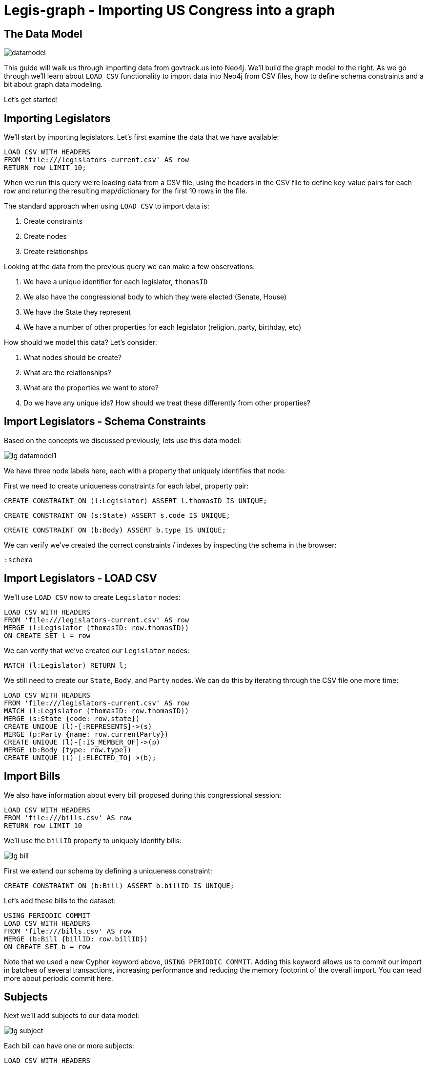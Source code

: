 = Legis-graph - Importing US Congress into a graph
//:csv-url: https://dl.dropboxusercontent.com/u/67572426/
:csv-url: file:///


== The Data Model
image::https://raw.githubusercontent.com/legis-graph/legis-graph/master/img/datamodel.png[float=right]

This guide will walk us through importing data from govtrack.us into Neo4j. We'll build the graph model to the right. As we go through we'll learn about `LOAD CSV` functionality to import data into Neo4j from CSV files, how to define schema constraints and a bit about graph data modeling.

Let's get started!

== Importing Legislators

We'll start by importing legislators. Let's first examine the data that we have available:

[source,cypher,subs=attributes]
----
LOAD CSV WITH HEADERS
FROM '{csv-url}legislators-current.csv' AS row
RETURN row LIMIT 10;
----

When we run this query we're loading data from a CSV file, using the headers in the CSV file to define key-value pairs for each row and returing the resulting map/dictionary for the first 10 rows in the file.

The standard approach when using `LOAD CSV` to import data is:

. Create constraints
. Create nodes
. Create relationships

Looking at the data from the previous query we can make a few observations:

. We have a unique identifier for each legislator, `thomasID`
. We also have the congressional body to which they were elected (Senate, House)
. We have the State they represent
. We have a number of other properties for each legislator (religion, party, birthday, etc)

How should we model this data? Let's consider:

. What nodes should be create?
. What are the relationships?
. What are the properties we want to store?
. Do we have any unique ids? How should we treat these differently from other properties?

== Import Legislators - Schema Constraints

Based on the concepts we discussed previously, lets use this data model:

image::{img}/lg-datamodel1.png[]

We have three node labels here, each with a property that uniquely identifies that node.

First we need to create uniqueness constraints for each label, property pair:

[source,cypher]
----
CREATE CONSTRAINT ON (l:Legislator) ASSERT l.thomasID IS UNIQUE;

----

[source,cypher]
----
CREATE CONSTRAINT ON (s:State) ASSERT s.code IS UNIQUE;
----

[source,cypher]
----
CREATE CONSTRAINT ON (b:Body) ASSERT b.type IS UNIQUE;
----


We can verify we've created the correct constraints / indexes by inspecting the schema in the browser:

[source,cypher]
----
:schema
----

== Import Legislators - LOAD CSV

We'll use `LOAD CSV` now to create `Legislator` nodes:

[source,cypher,subs=attributes]
----
LOAD CSV WITH HEADERS
FROM '{csv-url}legislators-current.csv' AS row
MERGE (l:Legislator {thomasID: row.thomasID})
ON CREATE SET l = row
----

We can verify that we've created our `Legislator` nodes:

[source,cypher]
----
MATCH (l:Legislator) RETURN l;
----

We still need to create our `State`, `Body`, and `Party` nodes. We can do this by iterating through the CSV file one more time:

[source,cypher,subs=attributes]
----
LOAD CSV WITH HEADERS
FROM '{csv-url}legislators-current.csv' AS row
MATCH (l:Legislator {thomasID: row.thomasID})
MERGE (s:State {code: row.state})
CREATE UNIQUE (l)-[:REPRESENTS]->(s)
MERGE (p:Party {name: row.currentParty})
CREATE UNIQUE (l)-[:IS_MEMBER_OF]->(p)
MERGE (b:Body {type: row.type})
CREATE UNIQUE (l)-[:ELECTED_TO]->(b);
----

== Import Bills

We also have information about every bill proposed during this congressional session:

[source,cypher,subs=attributes]
----
LOAD CSV WITH HEADERS
FROM '{csv-url}bills.csv' AS row
RETURN row LIMIT 10
----

We'll use the `billID` property to uniquely identify bills:

image::{img}/lg-bill.png[]

First we extend our schema by defining a uniqueness constraint:

[source,cypher]
----
CREATE CONSTRAINT ON (b:Bill) ASSERT b.billID IS UNIQUE;
----

Let's add these bills to the dataset:

[source,cypher,subs=attributes]
----
USING PERIODIC COMMIT
LOAD CSV WITH HEADERS
FROM '{csv-url}bills.csv' AS row
MERGE (b:Bill {billID: row.billID})
ON CREATE SET b = row
----

Note that we used a new Cypher keyword above, `USING PERIODIC COMMIT`. Adding this keyword allows us to commit our import in batches of several transactions, increasing performance and reducing the memory footprint of the overall import. You can read more about periodic commit here.


== Subjects

Next we'll add subjects to our data model:

image::{img}/lg-subject.png[]


Each bill can have one or more subjects:


[source, cypher,subs=attributes]
----
LOAD CSV WITH HEADERS
FROM '{csv-url}subjects.csv' AS row
RETURN row LIMIT 10;
----

Again, we create a uniqueness constraint:

[source,cypher]
----
CREATE CONSTRAINT ON (s:Subject) ASSERT s.title IS UNIQUE;
----

[source,cypher,subs=attributes]
----
LOAD CSV WITH HEADERS
FROM '{csv-url}subjects.csv' AS row
MERGE (s:Subject {title: row.title})
----

== Connecting Bills and Subjects

image::{img}/lg-dealswith.png[]

Now we'll connect Bills to the Subjects that they deal with.

[source,cypher,subs=attributes]
----
USING PERIODIC COMMIT
LOAD CSV WITH HEADERS
FROM '{csv-url}bill_subjects.csv' AS row
MATCH (bill:Bill { billID: row.billID }), (subject:Subject { title: row.title })
MERGE (bill)-[r:DEALS_WITH]->(subject);
----


== Bill Sponsorships

image::{img}/lg-sponsoredby.png[]

[source,cypher,subs=attributes]
----
USING PERIODIC COMMIT
LOAD CSV WITH HEADERS
FROM '{csv-url}sponsors.csv' AS row
MATCH (bill:Bill { billID: row.billID }), (legislator:Legislator { thomasID: row.thomasID })
MERGE (bill)-[r:SPONSORED_BY]->(legislator)
    ON CREATE SET r.cosponsor = CASE WHEN row.cosponsor = "0" THEN False ELSE True END ;
----

== Committees

In the final step we'll add Committees and connect `Committee` nodes to bills if the bill was referred to that committee and to legislators if they serve on that committee:



image::{img}/lg-committee.png[]

Note that committees have a `thomasID` property that uniquely identifies them. So we'll create a constraint on this property:

[source,cypher,subs=attributes]
----
CREATE CONSTRAINT ON (c:Committee) ASSERT c.thomasID IS UNIQUE;
----

[source,cypher,subs=attributes]
----
// Create Committee nodes
LOAD CSV WITH HEADERS
FROM '{csv-url}committees-current.csv' AS row
MERGE (c:Committee {thomasID: row.thomasID})
  ON CREATE SET c = row;
----

[source,cyper,subs=attributes]
----
// Connect bills to committees
LOAD CSV WITH HEADERS
FROM '{csv-url}bill_committees.csv' AS row
MATCH (b:Bill {billID: row.billID})
MATCH (c:Committee {thomasID: row.committeeID})
MERGE (b)-[:REFERRED_TO]->(c);
----

[source,cypher,subs=attributes]
----
// Load Committee Members
LOAD CSV WITH HEADERS
FROM '{csv-url}committee-members.csv' AS row
MATCH (c:Committee {thomasID: row.committeeID})
MATCH (l:Legislator {thomasID: row.legislatorID})
CREATE UNIQUE (l)-[r:SERVES_ON]->(c)
SET r.rank = toInt(row.rank);
----



